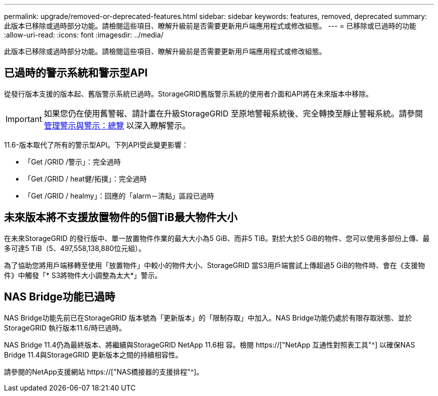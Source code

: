 ---
permalink: upgrade/removed-or-deprecated-features.html 
sidebar: sidebar 
keywords: features, removed, deprecated 
summary: 此版本已移除或過時部分功能。請檢閱這些項目、瞭解升級前是否需要更新用戶端應用程式或修改組態。 
---
= 已移除或已過時的功能
:allow-uri-read: 
:icons: font
:imagesdir: ../media/


[role="lead"]
此版本已移除或過時部分功能。請檢閱這些項目、瞭解升級前是否需要更新用戶端應用程式或修改組態。



== 已過時的警示系統和警示型API

從發行版本支援的版本起、舊版警示系統已過時。StorageGRID舊版警示系統的使用者介面和API將在未來版本中移除。


IMPORTANT: 如果您仍在使用舊警報、請計畫在升級StorageGRID 至原地警報系統後、完全轉換至靜止警報系統。請參閱 xref:../monitor/managing-alerts-and-alarms.adoc[管理警示與警示：總覽] 以深入瞭解警示。

11.6-版本取代了所有的警示型API。下列API受此變更影響：

* 「Get /GRID /警示」：完全過時
* 「Get /GRID / heat健/拓撲」：完全過時
* 「Get /GRID / healmy」：回應的「alarm－清點」區段已過時




== 未來版本將不支援放置物件的5個TiB最大物件大小

在未來StorageGRID 的發行版中、單一放置物件作業的最大大小為5 GiB、而非5 TiB。對於大於5 GiB的物件、您可以使用多部份上傳、最多可達5 TiB（5、497,558,138,880位元組）。

為了協助您將用戶端移轉至使用「放置物件」中較小的物件大小、StorageGRID 當S3用戶端嘗試上傳超過5 GiB的物件時、會在《支援物件》中觸發「* S3將物件大小調整為太大*」警示。



== NAS Bridge功能已過時

NAS Bridge功能先前已在StorageGRID 版本號為「更新版本」的「限制存取」中加入。NAS Bridge功能仍處於有限存取狀態、並於StorageGRID 執行版本11.6/時已過時。

NAS Bridge 11.4仍為最終版本、將繼續與StorageGRID NetApp 11.6相 容。檢閱 https://["NetApp 互通性對照表工具"^] 以確保NAS Bridge 11.4與StorageGRID 更新版本之間的持續相容性。

請參閱的NetApp支援網站 https://["NAS橋接器的支援排程"^]。

